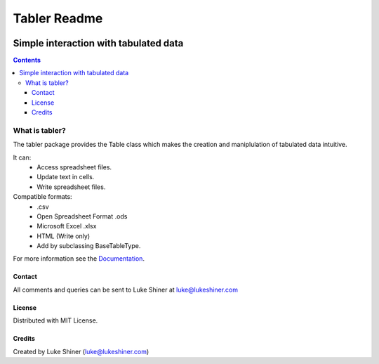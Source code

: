 =============
Tabler Readme
=============

.. image:: https://travis-ci.org/axevalley/tabler.svg?branch=master
    :target: https://travis-ci.org/axevalley/tabler

.. image:: https://readthedocs.org/projects/tabler/badge/?version=latest
    :target: https://tabler.readthedocs.io/en/latest/?badge=latest
    :alt: Documentation Status

.. image:: https://badge.fury.io/py/tabler.svg
    :target: https://pypi.org/project/tabler/

.. image:: https://pypip.in/py_versions/tabler/badge.svg
    :target: https://pypi.org/project/tabler/

--------------------------------------
Simple interaction with tabulated data
--------------------------------------

.. contents:: Contents

What is tabler?
===============

The tabler package provides the Table class which makes the creation and maniplulation of tabulated data intuitive.

It can:
    + Access spreadsheet files.
    + Update text in cells.
    + Write spreadsheet files.

Compatible formats:
    + .csv
    + Open Spreadsheet Format .ods
    + Microsoft Excel .xlsx
    + HTML (Write only)
    + Add by subclassing BaseTableType.

For more information see the Documentation_.

.. _Documentation: https://tabler.readthedocs.io/en/latest/

Contact
_______

All comments and queries can be sent to Luke Shiner at luke@lukeshiner.com

License
_______

Distributed with MIT License.

Credits
_______

Created by Luke Shiner (luke@lukeshiner.com)
